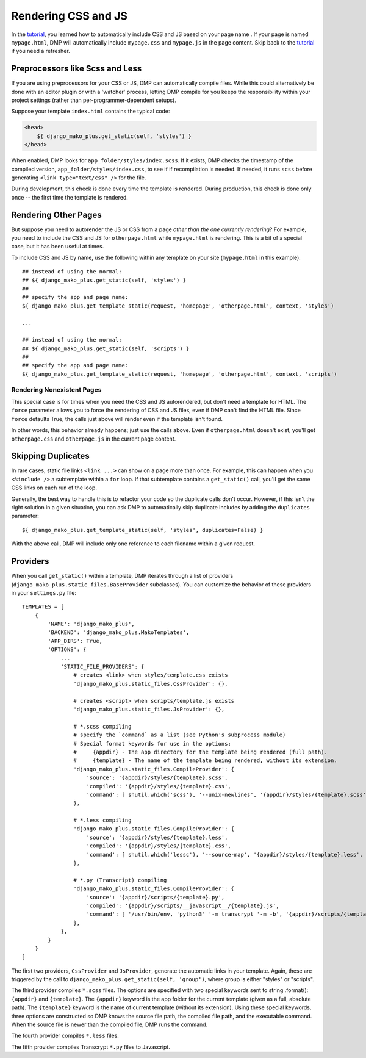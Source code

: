 Rendering CSS and JS
================================

In the `tutorial <tutorial_css_js.html>`_, you learned how to automatically include CSS and JS based on your page name .  
If your page is named ``mypage.html``, DMP will automatically include ``mypage.css`` and ``mypage.js`` in the page content.  Skip back to the `tutorial <tutorial_css_js.html>`_ if you need a refresher.

Preprocessors like Scss and Less
-----------------------------------

If you are using preprocessors for your CSS or JS, DMP can automatically compile files.  While this could alternatively be done with an editor plugin or with a 'watcher' process, letting DMP compile for you keeps the responsibility within your project settings (rather than per-programmer-dependent setups).

Suppose your template ``index.html`` contains the typical code:

.. code:: html

    <head>
        ${ django_mako_plus.get_static(self, 'styles') }
    </head>

When enabled, DMP looks for ``app_folder/styles/index.scss``.  If it exists, DMP checks the timestamp of the compiled version, ``app_folder/styles/index.css``, to see if if recompilation is needed.  If needed, it runs ``scss`` before generating ``<link type="text/css" />`` for the file. 

During development, this check is done every time the template is rendered.  During production, this check is done only once -- the first time the template is rendered. 

Rendering Other Pages
------------------------------

But suppose you need to autorender the JS or CSS from a page *other than the one currently rendering*?  For example, you need to include the CSS and JS for ``otherpage.html`` while ``mypage.html`` is rendering.  This is a bit of a special case, but it has been useful at times.

To include CSS and JS by name, use the following within any template on your site (``mypage.html`` in this example):

::

    ## instead of using the normal:
    ## ${ django_mako_plus.get_static(self, 'styles') }
    ##
    ## specify the app and page name:
    ${ django_mako_plus.get_template_static(request, 'homepage', 'otherpage.html', context, 'styles')

    ...

    ## instead of using the normal:
    ## ${ django_mako_plus.get_static(self, 'scripts') }
    ##
    ## specify the app and page name:
    ${ django_mako_plus.get_template_static(request, 'homepage', 'otherpage.html', context, 'scripts')

Rendering Nonexistent Pages
^^^^^^^^^^^^^^^^^^^^^^^^^^^^^

This special case is for times when you need the CSS and JS autorendered, but don't need a template for HTML.  The ``force`` parameter allows you to force the rendering of CSS and JS files, even if DMP can't find the HTML file.   Since ``force`` defaults True, the calls just above will render even if the template isn't found.  

In other words, this behavior already happens; just use the calls above.  Even if ``otherpage.html`` doesn't exist, you'll get ``otherpage.css`` and ``otherpage.js`` in the current page content.

Skipping Duplicates
-------------------------------

In rare cases, static file links ``<link ...>`` can show on a page more than once.  For example, this can happen when you ``<%include />`` a subtemplate within a ``for`` loop.  If that subtemplate contains a ``get_static()`` call, you'll get the same CSS links on each run of the loop.

Generally, the best way to handle this is to refactor your code so the duplicate calls don't occur.  However, if this isn't the right solution in a given situation, you can ask DMP to automatically skip duplicate includes by adding the ``duplicates`` parameter:

::

    ${ django_mako_plus.get_template_static(self, 'styles', duplicates=False) }

With the above call, DMP will include only one reference to each filename within a given request.

Providers
--------------------

When you call ``get_static()`` within a template, DMP iterates through a list of providers (``django_mako_plus.static_files.BaseProvider`` subclasses).  You can customize the behavior of these providers in your ``settings.py`` file:

::

    TEMPLATES = [
        {
            'NAME': 'django_mako_plus',
            'BACKEND': 'django_mako_plus.MakoTemplates',
            'APP_DIRS': True,
            'OPTIONS': {
                ...
                'STATIC_FILE_PROVIDERS': {
                    # creates <link> when styles/template.css exists
                    'django_mako_plus.static_files.CssProvider': {},
                    
                    # creates <script> when scripts/template.js exists
                    'django_mako_plus.static_files.JsProvider': {},
                    
                    # *.scss compiling
                    # specify the `command` as a list (see Python's subprocess module)
                    # Special format keywords for use in the options:
                    #     {appdir} - The app directory for the template being rendered (full path).
                    #     {template} - The name of the template being rendered, without its extension.
                    'django_mako_plus.static_files.CompileProvider': {
                        'source': '{appdir}/styles/{template}.scss',
                        'compiled': '{appdir}/styles/{template}.css',
                        'command': [ shutil.which('scss'), '--unix-newlines', '{appdir}/styles/{template}.scss', '{appdir}/styles/{template}.css' ],
                    },

                    # *.less compiling
                    'django_mako_plus.static_files.CompileProvider': {
                        'source': '{appdir}/styles/{template}.less',
                        'compiled': '{appdir}/styles/{template}.css',
                        'command': [ shutil.which('lessc'), '--source-map', '{appdir}/styles/{template}.less', '{appdir}/styles/{template}.css' ],
                    },

                    # *.py (Transcript) compiling
                    'django_mako_plus.static_files.CompileProvider': {
                        'source': '{appdir}/scripts/{template}.py',
                        'compiled': '{appdir}/scripts/__javascript__/{template}.js',
                        'command': [ '/usr/bin/env, 'python3' '-m transcrypt '-m -b', '{appdir}/scripts/{template}.py', '{appdir}/scripts/__javascript__/{template}.js' ],
                    },
                },                
            }
        }
    ]
    
The first two providers, ``CssProvider`` and ``JsProvider``, generate the automatic links in your template.  Again, these are triggered by the call to ``django_mako_plus.get_static(self, 'group')``, where group is either "styles" or "scripts". 

The third provider compiles ``*.scss`` files. The options are specified with two special keywords sent to string .format(): ``{appdir}`` and ``{template}``.  The ``{appdir}`` keyword is the app folder for the current template (given as a full, absolute path).  The ``{template}`` keyword is the name of current template (without its extension).  Using these special keywords, three options are constructed so DMP knows the source file path, the compiled file path, and the executable command.  When the source file is newer than the compiled file, DMP runs the command.

The fourth provider compiles ``*.less`` files. 

The fifth provider compiles Transcrypt ``*.py`` files to Javascript.  